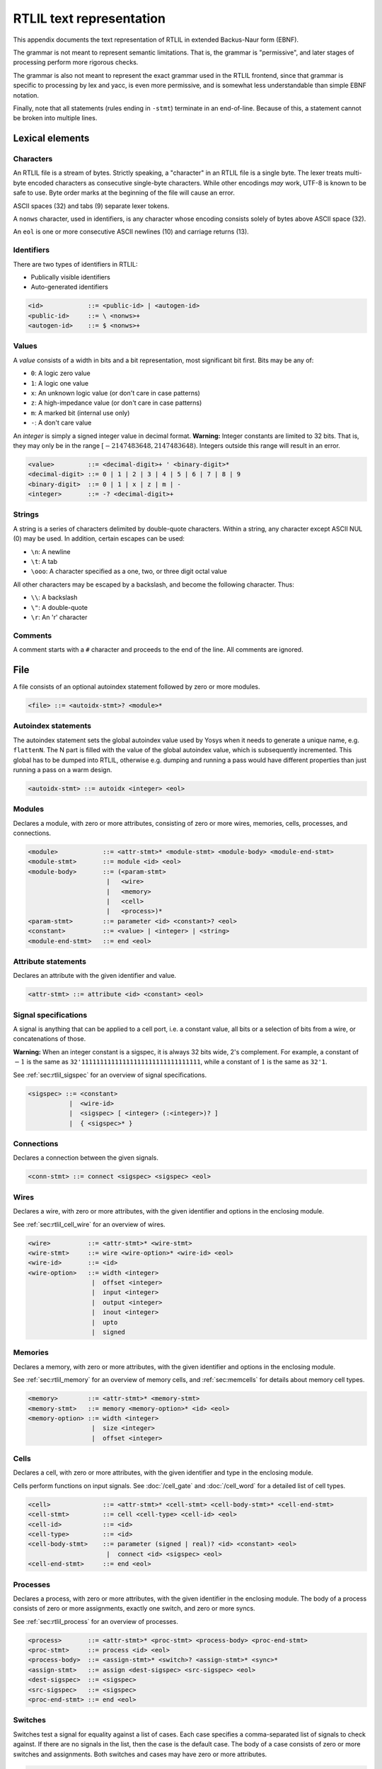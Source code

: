 .. _chapter:textrtlil:

RTLIL text representation
-------------------------

This appendix documents the text representation of RTLIL in extended Backus-Naur
form (EBNF).

The grammar is not meant to represent semantic limitations. That is, the grammar
is "permissive", and later stages of processing perform more rigorous checks.

The grammar is also not meant to represent the exact grammar used in the RTLIL
frontend, since that grammar is specific to processing by lex and yacc, is even
more permissive, and is somewhat less understandable than simple EBNF notation.

Finally, note that all statements (rules ending in ``-stmt``) terminate in an
end-of-line. Because of this, a statement cannot be broken into multiple lines.

Lexical elements
~~~~~~~~~~~~~~~~

Characters
^^^^^^^^^^

An RTLIL file is a stream of bytes. Strictly speaking, a "character" in an RTLIL
file is a single byte. The lexer treats multi-byte encoded characters as
consecutive single-byte characters. While other encodings *may* work, UTF-8 is
known to be safe to use. Byte order marks at the beginning of the file will
cause an error.

ASCII spaces (32) and tabs (9) separate lexer tokens.

A ``nonws`` character, used in identifiers, is any character whose encoding
consists solely of bytes above ASCII space (32).

An ``eol`` is one or more consecutive ASCII newlines (10) and carriage returns
(13).

Identifiers
^^^^^^^^^^^

There are two types of identifiers in RTLIL:

-  Publically visible identifiers
-  Auto-generated identifiers

.. code:: BNF

    <id>            ::= <public-id> | <autogen-id>
    <public-id>     ::= \ <nonws>+
    <autogen-id>    ::= $ <nonws>+

Values
^^^^^^

A *value* consists of a width in bits and a bit representation, most
significant bit first. Bits may be any of:

-  ``0``: A logic zero value
-  ``1``: A logic one value
-  ``x``: An unknown logic value (or don't care in case patterns)
-  ``z``: A high-impedance value (or don't care in case patterns)
-  ``m``: A marked bit (internal use only)
-  ``-``: A don't care value

An *integer* is simply a signed integer value in decimal format. **Warning:**
Integer constants are limited to 32 bits. That is, they may only be in the range
:math:`[-2147483648, 2147483648)`. Integers outside this range will result in an
error.

.. code:: BNF

    <value>         ::= <decimal-digit>+ ' <binary-digit>*
    <decimal-digit> ::= 0 | 1 | 2 | 3 | 4 | 5 | 6 | 7 | 8 | 9
    <binary-digit>  ::= 0 | 1 | x | z | m | -
    <integer>       ::= -? <decimal-digit>+

Strings
^^^^^^^

A string is a series of characters delimited by double-quote characters. Within
a string, any character except ASCII NUL (0) may be used. In addition, certain
escapes can be used:

-  ``\n``: A newline
-  ``\t``: A tab
-  ``\ooo``: A character specified as a one, two, or three digit octal value

All other characters may be escaped by a backslash, and become the following
character. Thus:

-  ``\\``: A backslash
-  ``\"``: A double-quote
-  ``\r``: An 'r' character

Comments
^^^^^^^^

A comment starts with a ``#`` character and proceeds to the end of the line. All
comments are ignored.

File
~~~~

A file consists of an optional autoindex statement followed by zero or more
modules.

.. code:: BNF

    <file> ::= <autoidx-stmt>? <module>*

Autoindex statements
^^^^^^^^^^^^^^^^^^^^

The autoindex statement sets the global autoindex value used by Yosys when it
needs to generate a unique name, e.g. ``flattenN``. The N part is filled with
the value of the global autoindex value, which is subsequently incremented. This
global has to be dumped into RTLIL, otherwise e.g. dumping and running a pass
would have different properties than just running a pass on a warm design.

.. code:: BNF

    <autoidx-stmt> ::= autoidx <integer> <eol>

Modules
^^^^^^^

Declares a module, with zero or more attributes, consisting of zero or more
wires, memories, cells, processes, and connections.

.. code:: BNF

    <module>            ::= <attr-stmt>* <module-stmt> <module-body> <module-end-stmt>
    <module-stmt>       ::= module <id> <eol>
    <module-body>       ::= (<param-stmt> 
                         |   <wire> 
                         |   <memory> 
                         |   <cell> 
                         |   <process>)*
    <param-stmt>        ::= parameter <id> <constant>? <eol>
    <constant>          ::= <value> | <integer> | <string>
    <module-end-stmt>   ::= end <eol>

Attribute statements
^^^^^^^^^^^^^^^^^^^^

Declares an attribute with the given identifier and value.

.. code:: BNF

    <attr-stmt> ::= attribute <id> <constant> <eol>

Signal specifications
^^^^^^^^^^^^^^^^^^^^^

A signal is anything that can be applied to a cell port, i.e. a constant value,
all bits or a selection of bits from a wire, or concatenations of those.

**Warning:** When an integer constant is a sigspec, it is always 32 bits wide,
2's complement. For example, a constant of :math:`-1` is the same as
``32'11111111111111111111111111111111``, while a constant of :math:`1` is the
same as ``32'1``.

See :ref:`sec:rtlil_sigspec` for an overview of signal specifications.

.. code:: BNF

    <sigspec> ::= <constant> 
               |  <wire-id>
               |  <sigspec> [ <integer> (:<integer>)? ] 
               |  { <sigspec>* }

Connections
^^^^^^^^^^^

Declares a connection between the given signals.

.. code:: BNF

    <conn-stmt> ::= connect <sigspec> <sigspec> <eol>

Wires
^^^^^

Declares a wire, with zero or more attributes, with the given identifier and
options in the enclosing module.

See :ref:`sec:rtlil_cell_wire` for an overview of wires.

.. code:: BNF

    <wire>          ::= <attr-stmt>* <wire-stmt>
    <wire-stmt>     ::= wire <wire-option>* <wire-id> <eol>
    <wire-id>       ::= <id>
    <wire-option>   ::= width <integer> 
                     |  offset <integer> 
                     |  input <integer> 
                     |  output <integer> 
                     |  inout <integer> 
                     |  upto 
                     |  signed

Memories
^^^^^^^^

Declares a memory, with zero or more attributes, with the given identifier and
options in the enclosing module.

See :ref:`sec:rtlil_memory` for an overview of memory cells, and
:ref:`sec:memcells` for details about memory cell types.

.. code:: BNF

    <memory>        ::= <attr-stmt>* <memory-stmt>
    <memory-stmt>   ::= memory <memory-option>* <id> <eol>
    <memory-option> ::= width <integer> 
                     |  size <integer> 
                     |  offset <integer>

Cells
^^^^^

Declares a cell, with zero or more attributes, with the given identifier and
type in the enclosing module.

Cells perform functions on input signals. See :doc:`/cell_gate` and
:doc:`/cell_word` for a detailed list of cell types.

.. code:: BNF

    <cell>              ::= <attr-stmt>* <cell-stmt> <cell-body-stmt>* <cell-end-stmt>
    <cell-stmt>         ::= cell <cell-type> <cell-id> <eol>
    <cell-id>           ::= <id>
    <cell-type>         ::= <id>
    <cell-body-stmt>    ::= parameter (signed | real)? <id> <constant> <eol>
                         |  connect <id> <sigspec> <eol>
    <cell-end-stmt>     ::= end <eol>


Processes
^^^^^^^^^

Declares a process, with zero or more attributes, with the given identifier in
the enclosing module. The body of a process consists of zero or more
assignments, exactly one switch, and zero or more syncs.

See :ref:`sec:rtlil_process` for an overview of processes.

.. code:: BNF

    <process>       ::= <attr-stmt>* <proc-stmt> <process-body> <proc-end-stmt>
    <proc-stmt>     ::= process <id> <eol>
    <process-body>  ::= <assign-stmt>* <switch>? <assign-stmt>* <sync>*
    <assign-stmt>   ::= assign <dest-sigspec> <src-sigspec> <eol>
    <dest-sigspec>  ::= <sigspec>
    <src-sigspec>   ::= <sigspec>
    <proc-end-stmt> ::= end <eol>

Switches
^^^^^^^^

Switches test a signal for equality against a list of cases. Each case specifies
a comma-separated list of signals to check against. If there are no signals in
the list, then the case is the default case. The body of a case consists of zero
or more switches and assignments. Both switches and cases may have zero or more
attributes.

.. code:: BNF

    <switch>            ::= <switch-stmt> <case>* <switch-end-stmt>
    <switch-stmt>        := <attr-stmt>* switch <sigspec> <eol>
    <case>              ::= <attr-stmt>* <case-stmt> <case-body>
    <case-stmt>         ::= case <compare>? <eol>
    <compare>           ::= <sigspec> (, <sigspec>)*
    <case-body>         ::= (<switch> | <assign-stmt>)*
    <switch-end-stmt>   ::= end <eol>

Syncs
^^^^^

Syncs update signals with other signals when an event happens. Such an event may
be:

-  An edge or level on a signal
-  Global clock ticks
-  Initialization
-  Always

.. code:: BNF

    <sync>          ::= <sync-stmt> <update-stmt>*
    <sync-stmt>     ::= sync <sync-type> <sigspec> <eol> 
                     |  sync global <eol>
                     |  sync init <eol> 
                     |  sync always <eol>
    <sync-type>     ::= low | high | posedge | negedge | edge
    <update-stmt>   ::= update <dest-sigspec> <src-sigspec> <eol>
